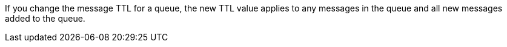 // tag::msgTTLchange[]
If you change the message TTL for a queue, the new TTL value applies to any messages in the queue and all new messages added to the queue.
// end::msgTTLchange[]